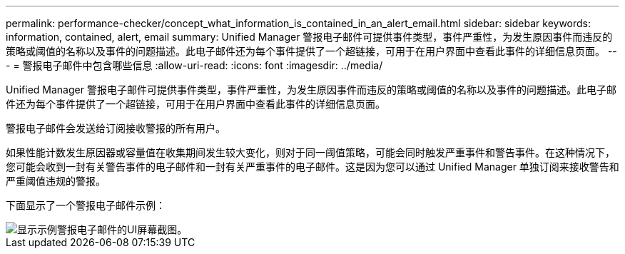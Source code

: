 ---
permalink: performance-checker/concept_what_information_is_contained_in_an_alert_email.html 
sidebar: sidebar 
keywords: information, contained, alert, email 
summary: Unified Manager 警报电子邮件可提供事件类型，事件严重性，为发生原因事件而违反的策略或阈值的名称以及事件的问题描述。此电子邮件还为每个事件提供了一个超链接，可用于在用户界面中查看此事件的详细信息页面。 
---
= 警报电子邮件中包含哪些信息
:allow-uri-read: 
:icons: font
:imagesdir: ../media/


[role="lead"]
Unified Manager 警报电子邮件可提供事件类型，事件严重性，为发生原因事件而违反的策略或阈值的名称以及事件的问题描述。此电子邮件还为每个事件提供了一个超链接，可用于在用户界面中查看此事件的详细信息页面。

警报电子邮件会发送给订阅接收警报的所有用户。

如果性能计数发生原因器或容量值在收集期间发生较大变化，则对于同一阈值策略，可能会同时触发严重事件和警告事件。在这种情况下，您可能会收到一封有关警告事件的电子邮件和一封有关严重事件的电子邮件。这是因为您可以通过 Unified Manager 单独订阅来接收警告和严重阈值违规的警报。

下面显示了一个警报电子邮件示例：

image::../media/um_email_alert.gif[显示示例警报电子邮件的UI屏幕截图。]
